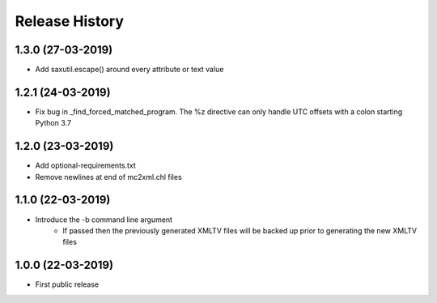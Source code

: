 .. :changelog:

Release History
===============
1.3.0 (27-03-2019)
------------------
* Add saxutil.escape() around every attribute or text value

1.2.1 (24-03-2019)
------------------
* Fix bug in _find_forced_matched_program. The %z directive can only handle UTC offsets with a colon starting Python 3.7

1.2.0 (23-03-2019)
------------------
* Add optional-requirements.txt
* Remove newlines at end of mc2xml.chl files

1.1.0 (22-03-2019)
------------------
* Introduce the -b command line argument
    * If passed then the previously generated XMLTV files will be backed up prior to generating the new XMLTV files

1.0.0 (22-03-2019)
------------------
* First public release
